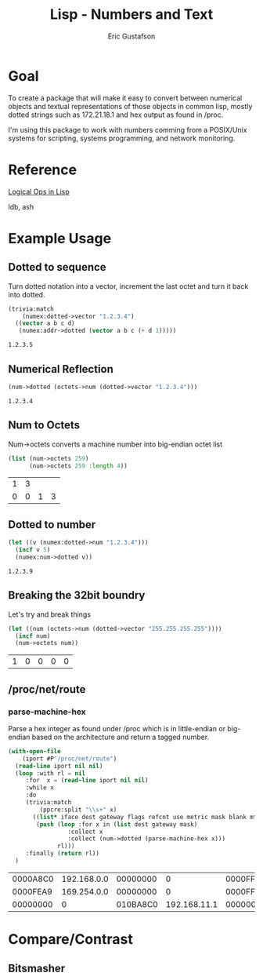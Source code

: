 #+title: Lisp - Numbers and Text
#+author: Eric Gustafson

* Goal

  To create a package that will make it easy to convert between
  numerical objects and textual representations of those objects in
  common lisp, mostly dotted strings such as 172.21.18.1 and hex 
  output as found in /proc.

  I'm using this package to work with numbers comming from a
  POSIX/Unix systems for scripting, systems programming, and network
  monitoring.


* Reference

  [[http://dept-info.labri.fr/~strandh/Teaching/MTP/Common/David-Lamkins/chapter18.html][Logical Ops in Lisp]]

  ldb, ash


* Example Usage

** Dotted to sequence
  Turn dotted notation into a vector, increment the last octet and 
  turn it back into dotted.

#+BEGIN_SRC lisp :exports both
  (trivia:match
      (numex:dotted->vector "1.2.3.4")
    ((vector a b c d)
     (numex:addr->dotted (vector a b c (+ d 1)))))
#+END_SRC

#+RESULTS:
: 1.2.3.5


** Numerical Reflection
#+BEGIN_SRC lisp :exports both
  (num->dotted (octets->num (dotted->vector "1.2.3.4")))
#+END_SRC

#+RESULTS:
: 1.2.3.4


** Num to Octets
   Num->octets converts a machine number into big-endian octet list
#+BEGIN_SRC lisp  :exports both
  (list (num->octets 259)
        (num->octets 259 :length 4))
#+END_SRC

#+RESULTS:
| 1 | 3 |   |   |
| 0 | 0 | 1 | 3 |


** Dotted to number
#+BEGIN_SRC lisp :exports both
   (let ((v (numex:dotted->num "1.2.3.4")))
     (incf v 5)
     (numex:num->dotted v))
#+END_SRC

#+RESULTS:
: 1.2.3.9



** Breaking the 32bit boundry
   Let's try and break things
#+BEGIN_SRC lisp :exports both
   (let ((num (octets->num (dotted->vector "255.255.255.255"))))
     (incf num)
     (num->octets num))
#+END_SRC

#+RESULTS:
| 1 | 0 | 0 | 0 | 0 |

** /proc/net/route
   
*** COMMENT Shell
   Read in the IP addresses from /proc/net/route

   From the command line, display what we get.  *Notice* that the
   values are in *little-endian* order.
#+name: procfs-route
#+BEGIN_SRC sh
  cat /proc/net/route
#+END_SRC

#+RESULTS:
| Iface  | Destination | Gateway  | Flags | RefCnt | Use | Metric | Mask     |   | MTU | Window | IRTT |
| xenbr0 | 0           | 20C818AC |     3 |      0 |   0 |      0 | 0        | 0 |   0 |      0 |      |
| xenbr0 | 00C818AC    | 0        |     1 |      0 |   0 |      0 | 00FFFFFF | 0 |   0 |      0 |      |

#+BEGIN_SRC sh
  ip route
#+END_SRC

#+RESULTS:
| default         | via | 172.24.200.32 | dev   | xenbr0 |       |      |     |                |
| 172.24.200.0/24 | dev |        xenbr0 | proto | kernel | scope | link | src | 172.24.200.210 |


*** parse-machine-hex
    Parse a hex integer as found under /proc which is in little-endian or big-endian based on the
    architecture and return a tagged number.

#+name: procfs-lines
#+BEGIN_SRC lisp :results table :exports both
  (with-open-file
      (iport #P"/proc/net/route")
    (read-line iport nil nil)
    (loop :with rl = nil
       :for  x = (read-line iport nil nil) 
       :while x
       :do
       (trivia:match
           (ppcre:split "\\s+" x)
         ((list* iface dest gateway flags refcnt use metric mask blank mtu window)
          (push (loop :for x in (list dest gateway mask)
                   :collect x
                   :collect (num->dotted (parse-machine-hex x)))
                rl)))
       :finally (return rl))
    )
#+END_SRC

#+RESULTS: procfs-lines
| 0000A8C0 | 192.168.0.0 | 00000000 |            0 | 0000FFFF | 255.255.0.0 |
| 0000FEA9 | 169.254.0.0 | 00000000 |            0 | 0000FFFF | 255.255.0.0 |
| 00000000 |           0 | 010BA8C0 | 192.168.11.1 | 00000000 |           0 |




* Compare/Contrast
** Bitsmasher


* COMMENT Work
** TODO remove ip.lisp from snot
** TODO predicates for private address
   <2019-05-16 Thu> I've put in a reference. Create a macro that will
   create for all 3 ranges.
** TODO range functions for private addresses
